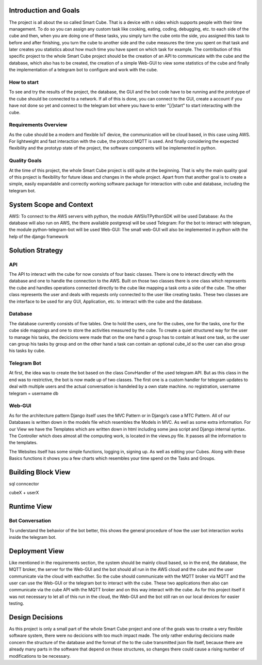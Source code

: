 .. _section-introduction-and-goals:

Introduction and Goals
======================
The project is all about the so called Smart Cube. That is a device with n sides which supports people with their time management. 
To do so you can assign any custom task like cooking, eating, coding, debugging, etc. to each side of the cube and then, when you 
are doing one of these tasks, you simply turn the cube onto the side, you assigned this task to before and after finishing, you turn
the cube to another side and the cube measures the time you spent on that task and later creates you statistics about how much time 
you have spent on which task for example. The contribution of this specific project to the whole Smart Cube project should be the creation 
of an API to communicate with the cube and the database, which also has to be created, the creation of a simple Web-GUI to view some 
statistics of the cube and finally the implementation of a telegram bot to configure and work with the cube.  

.. __how_to_start:

How to start
------------
To see and try the results of the project, the database, the GUI and the bot code have to be running and the prototype of the cube should 
be connected to a network. If all of this is done, you can connect to the GUI, create a account if you have not done so yet and connect to 
the telegram bot where you have to enter "[/]start" to start interacting with the cube.

.. __requirements_overview:

Requirements Overview
---------------------
As the cube should be a modern and flexible IoT device, the communication will be cloud based, in this case using AWS. For lightweight and 
fast interaction with the cube, the protocol MQTT is used. And finally considering the expected flexibility and the prototyp state of the 
project, the software components will be implemented in python.

.. __quality_goals:

Quality Goals
-------------
At the time of this project, the whole Smart Cube project is still quite at the beginning. That is why the main quality goal of this project 
is flexibility for future ideas and changes in the whole project. Apart from that another goal is to create a simple, easily expandable and 
correctly working software package for interaction with cube and database, including the telegram bot.

.. _section-system-scope-and-context:

System Scope and Context
========================
AWS: To connect to the AWS servers with python, the module AWSIoTPythonSDK will be used
Database: As the database will also run on AWS, the there available postgresql will be used
Telegram: For the bot to interact with telegram, the module python-telegram-bot will be used
Web-GUI: The small web-GUI will also be implemented in python with the help of the django framework

.. _section-solution-strategy:

Solution Strategy
=================

.. ___api:

API
---
The API to interact with the cube for now consists of four basic classes. There is one to interact directly with the database and one 
to handle the connection to the AWS. Built on those two classes there is one class which represents the cube and handles operations 
connected directly to the cube like mapping a task onto a side of the cube. The other class represents the user and deals with requests 
only connected to the user like creating tasks. These two classes are the interface to be used for any GUI, Application, etc. to interact 
with the cube and the database.

.. ___database:

Database
--------
The database currently consists of five tables. One to hold the users, one for the cubes, one for the tasks, one for the cube side mappings 
and one to store the activities measured by the cube. To create a quiet structured way for the user to manage his tasks, the decicions were 
made that on the one hand a group has to contain at least one task, so the user can group his tasks by group and on the other hand a task 
can contain an optional cube_id so the user can also group his tasks by cube.

.. ___telegram_bot:

Telegram Bot
------------
At first, the idea was to create the bot based on the class ConvHandler of the used telegram API. But as this class in the end was to 
restrictive, the bot is now made up of two classes. The first one is a custom handler for telegram updates to deal with multiple users and 
the actual conversation is handeled by a own state machine.
no registration, username telegram = username db

.. ___web_gui:

Web-GUI
----------------
As for the architecture pattern Django itself uses the MVC Pattern or in Django’s case a MTC Pattern.
All of our Databases is written down in the models file which resembles the Models in MVC. As well as some extra information.
For our View we have the Templates which are written down in html including some java script and Django internal syntax.
The Controller which does almost all the computing work, is located in the views.py file.
It passes all the information to the templates.

The Websites itself has some simple functions, logging in, signing up. As well as editing your Cubes. Along with these Basics functions it shows you a few charts which resembles your time spend on the Tasks and Groups.

.. _section-building-block-view:

Building Block View
===================
.. image:: images/Database.pdf

sql conncector

.. image:: images/CubeX.jpg
cubeX + userX

.. image:: images/StateMachine.jpg

Runtime View
============

.. ___bot_conversation:

Bot Conversation
----------------
.. image:: images/RuntimeBot.jpg
To understand the behavior of the bot better, this shows the general procedure of how the user bot interaction works inside the telegram 
bot.

Deployment View
===============
.. image:: images/Deployment.jpg
Like mentioned in the requirements section, the system should be mainly cloud based, so in the end, the database, the MQTT broker, the 
server for the Web-GUI and the bot should all run in the AWS cloud and the cube and the user communicate via the cloud with eachother. So 
the cube should communicate with the MQTT broker via MQTT and the user can use the Web-GUI or the telegram bot to interact with the cube. 
These two applications then also can communicate via the cube API with the MQTT broker and on this way interact with the cube. 
As for this project itself it was not necessary to let all of this run in the cloud, the Web-GUI and the bot still ran on our local devices 
for easier testing.

.. _section-design-decisions:

Design Decisions
================
As this project is only a small part of the whole Smart Cube project and one of the goals was to create a very flexible software system, 
there were no decicions with too much impact made. The only rather enduring decicions made concern the structure of the database and the 
format of the to the cube transmitted json file itself, because there are already many parts in the software that depend on these 
structures, so changes there could cause a rising number of modifications to be necessary.
